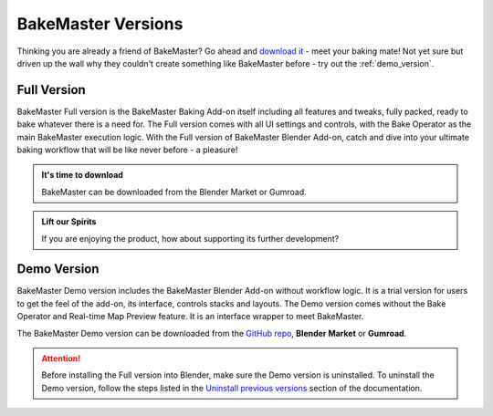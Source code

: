 ===================
BakeMaster Versions
===================

Thinking you are already a friend of BakeMaster? Go ahead and `download it <https://bakemaster-blender-addon.readthedocs.io/en/latest/start/install/install.html>`__ - meet your baking mate! Not yet sure but driven up the wall why they couldn't create something like BakeMaster before - try out the :ref:`demo_version`.

Full Version
============

BakeMaster Full version is the BakeMaster Baking Add-on itself including all features and tweaks, fully packed, ready to bake whatever there is a need for. The Full version comes with all UI settings and controls, with the Bake Operator as the main BakeMaster execution logic. With the Full version of BakeMaster Blender Add-on, catch and dive into your ultimate baking workflow that will be like never before - a pleasure!

.. admonition:: It's time to download
    :class: tip

    BakeMaster can be downloaded from the Blender Market or Gumroad.

.. admonition:: Lift our Spirits
    :class: tip

    If you are enjoying the product, how about supporting its further development?

.. _demo_version:

Demo Version
============

BakeMaster Demo version includes the BakeMaster Blender Add-on without workflow logic. It is a trial version for users to get the feel of the add-on, its interface, controls stacks and layouts. The Demo version comes without the Bake Operator and Real-time Map Preview feature. It is an interface wrapper to meet BakeMaster.

The BakeMaster Demo version can be downloaded from the `GitHub repo <https://github.com/KirilStrezikozin/BakeMaster-Blender-Addon>`__, **Blender Market** or **Gumroad**.

.. attention::
    Before installing the Full version into Blender, make sure the Demo version is uninstalled. To uninstall the Demo version, follow the steps listed in the `Uninstall previous versions <https://bakemaster-blender-addon.readthedocs.io/en/latest/start/install/install.html#uninstall-previous-versions>`__ section of the documentation.